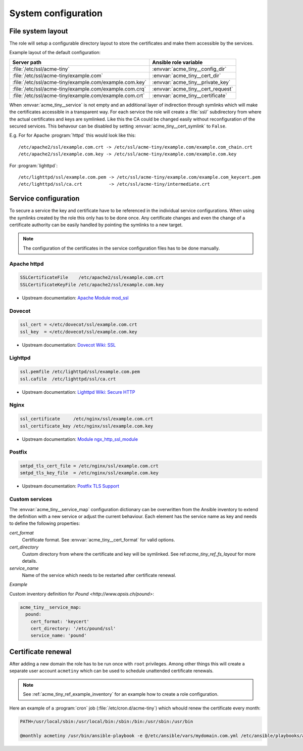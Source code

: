System configuration
====================

.. _acme_tiny_ref_fs_layout:


File system layout
------------------

The role will setup a configurable directory layout to store the certificates
and make them accessible by the services.

Example layout of the default configuration:

======================================================= ==================================
Server path                                             Ansible role variable
======================================================= ==================================
:file:`/etc/ssl/acme-tiny`                              :envvar:`acme_tiny__config_dir`
:file:`/etc/ssl/acme-tiny/example.com`                  :envvar:`acme_tiny__cert_dir`
:file:`/etc/ssl/acme-tiny/example.com/example.com.key`  :envvar:`acme_tiny__private_key`
:file:`/etc/ssl/acme-tiny/example.com/example.com.crq`  :envvar:`acme_tiny__cert_request`
:file:`/etc/ssl/acme-tiny/example.com/example.com.crt`  :envvar:`acme_tiny__certificate`
======================================================= ==================================

When :envvar:`acme_tiny__service` is not empty and an additional layer of
indirection through symlinks which will make the certificates accessible in
a transparent way. For each service the role will create a :file:`ssl/`
subdirectory from where the actual certificates and keys are symlinked. Like
this the CA could be changed easily without reconfiguration of the secured
services. This behavour can be disabled by setting
:envvar:`acme_tiny__cert_symlink` to ``False``.

E.g. For for Apache :program:`httpd` this would look like this::

    /etc/apache2/ssl/example.com.crt -> /etc/ssl/acme-tiny/example.com/example.com_chain.crt
    /etc/apache2/ssl/example.com.key -> /etc/ssl/acme-tiny/example.com/example.com.key

For :program:`lighttpd`::

    /etc/lighttpd/ssl/example.com.pem -> /etc/ssl/acme-tiny/example.com/example.com_keycert.pem
    /etc/lighttpd/ssl/ca.crt          -> /etc/ssl/acme-tiny/intermediate.crt


.. _acme_tiny_ref_service_cfg:

Service configuration
---------------------

To secure a service the key and certificate have to be referenced in the
individual service configurations. When using the symlinks created by the role
this only has to be done once. Any certificate changes and even the change of
a certificate authority can be easily handled by pointing the symlinks to a
new target.

.. note:: The configuration of the certificates in the service configuration
          files has to be done manually.


.. _acme_tiny_ref_apache_cfg:

Apache httpd
~~~~~~~~~~~~

.. code-block:: apacheconf

    SSLCertificateFile    /etc/apache2/ssl/example.com.crt
    SSLCertificateKeyFile /etc/apache2/ssl/example.com.key

- Upstream documentation:
  `Apache Module mod_ssl <https://httpd.apache.org/docs/2.4/mod/mod_ssl.html>`_


.. _acme_tiny_ref_dovecot_cfg:

Dovecot
~~~~~~~

.. code-block:: text

    ssl_cert = </etc/dovecot/ssl/example.com.crt
    ssl_key  = </etc/dovecot/ssl/example.com.key

- Upstream documentation:
  `Dovecot Wiki: SSL <http://wiki.dovecot.org/SSL>`_


.. _acme_tiny_ref_lighttpd:

Lighttpd
~~~~~~~~

.. code-block:: lighty

    ssl.pemfile /etc/lighttpd/ssl/example.com.pem
    ssl.cafile  /etc/lighttpd/ssl/ca.crt

- Upstream documentation:
  `Lighttpd Wiki: Secure HTTP <http://redmine.lighttpd.net/projects/lighttpd/wiki/Docs_SSL>`_


.. _acme_tiny_ref_nginx:

Nginx
~~~~~

.. code-block:: nginx

    ssl_certificate     /etc/nginx/ssl/example.com.crt
    ssl_certificate_key /etc/nginx/ssl/example.com.key

- Upstream documentation:
  `Module ngx_http_ssl_module <http://nginx.org/en/docs/http/ngx_http_ssl_module.html>`_


.. _acme_tiny_ref_postfix:

Postfix
~~~~~~~

.. code-block:: text

    smtpd_tls_cert_file = /etc/nginx/ssl/example.com.crt
    smtpd_tls_key_file  = /etc/nginx/ssl/example.com.key

- Upstream documentation:
  `Postfix TLS Support <http://www.postfix.org/TLS_README.html>`_


.. _acme_tiny_ref_custom_svc:

Custom services
~~~~~~~~~~~~~~~

The :envvar:`acme_tiny__service_map` configuration dictionary can be
overwritten from the Ansible inventory to extend the definition with a new
service or adjust the current behaviour. Each element has the service
name as key and needs to define the following properties:

`cert_format`
 Certificate format. See :envvar:`acme_tiny__cert_format` for valid
 options.

`cert_directory`
 Custom directory from where the certificate and key will be symlinked.
 See ref:`acme_tiny_ref_fs_layout` for more details.

`service_name`
 Name of the service which needs to be restarted after certificate renewal.

*Example*

Custom inventory definition for `Pound <http://www.apsis.ch/pound>`:

.. code-block:: yaml

    acme_tiny__service_map:
      pound:
        cert_format: 'keycert'
        cert_directory: '/etc/pound/ssl'
        service_name: 'pound'


.. _acme_tiny_ref_cert_renewal:

Certificate renewal
-------------------

After adding a new domain the role has to be run once with ``root``
privileges. Among other things this will create a separate user account
``acmetiny`` which can be used to schedule unattended certificate renewals.

.. note:: See :ref:`acme_tiny_ref_example_inventory` for an example how to
          create a role configuration.

Here an example of a :program:`cron` job (:file:`/etc/cron.d/acme-tiny`)
which whould renew the certificate every month:

.. code-block:: shell

    PATH=/usr/local/sbin:/usr/local/bin:/sbin:/bin:/usr/sbin:/usr/bin

    @monthly acmetiny /usr/bin/ansible-playbook -e @/etc/ansible/vars/mydomain.com.yml /etc/ansible/playbooks/acme_tiny.yml >/dev/null

..
 Local Variables:
 mode: rst
 ispell-local-dictionary: "american"
 End:
